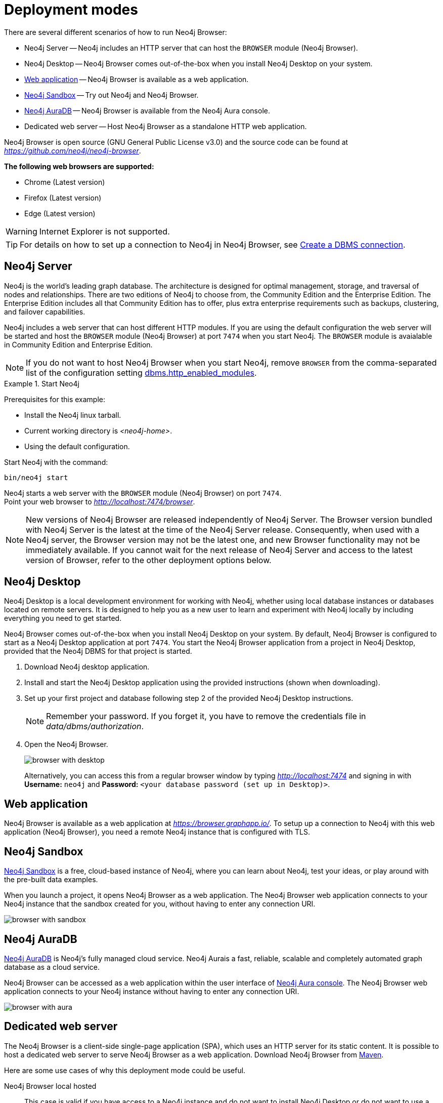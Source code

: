 [[deployment-modes]]
= Deployment modes
:description: This section describes the different deployment modes of Neo4j Browser.

There are several different scenarios of how to run Neo4j Browser:

* Neo4j Server -- Neo4j includes an HTTP server that can host the `BROWSER` module (Neo4j Browser).
* Neo4j Desktop -- Neo4j Browser comes out-of-the-box when you install Neo4j Desktop on your system.
* link:https://browser.graphapp.io/[Web application] -- Neo4j Browser is available as a web application.
* link:https://neo4j.com/sandbox/[Neo4j Sandbox] -- Try out Neo4j and Neo4j Browser.
* link:https://console.neo4j.io[Neo4j AuraDB] -- Neo4j Browser is available from the Neo4j Aura console.
* Dedicated web server -- Host Neo4j Browser as a standalone HTTP web application.


Neo4j Browser is open source (GNU General Public License v3.0) and the source code can be found at link:https://github.com/neo4j/neo4j-browser[_https://github.com/neo4j/neo4j-browser_].

**The following web browsers are supported:**

* Chrome (Latest version)
* Firefox (Latest version)
* Edge (Latest version)

[WARNING]
====
Internet Explorer is not supported.
====

[TIP]
====
For details on how to set up a connection to Neo4j in Neo4j Browser, see xref:operations#create-dbms-connection[Create a DBMS connection].
====


[[bundled-neo4j]]
== Neo4j Server

Neo4j is the world’s leading graph database.
The architecture is designed for optimal management, storage, and traversal of nodes and relationships.
There are two editions of Neo4j to choose from, the Community Edition and the Enterprise Edition.
The Enterprise Edition includes all that Community Edition has to offer, plus extra enterprise requirements such as backups, clustering, and failover capabilities.

Neo4j includes a web server that can host different HTTP modules.
If you are using the default configuration the web server will be started and host the `BROWSER` module (Neo4j Browser) at port `7474` when you start Neo4j.
The `BROWSER` module is avaialable in Community Edition and Enterprise Edition.

[NOTE]
====
If you do not want to host Neo4j Browser when you start Neo4j, remove `BROWSER` from the comma-separated list of the configuration setting https://neo4j.com/docs/operations-manual/current/reference/configuration-settings/#config_dbms.http_enabled_modules[dbms.http_enabled_modules].
====

.Start Neo4j
====
Prerequisites for this example:

* Install the Neo4j linux tarball.
* Current working directory is _<neo4j-home>_.
* Using the default configuration.

Start Neo4j with the command:

[source, shell]
----
bin/neo4j start
----

Neo4j starts a web server with the `BROWSER` module (Neo4j Browser) on port `7474`. +
Point your web browser to link:http://localhost:7474/browser[_http://localhost:7474/browser_].
====

[NOTE]
====
New versions of Neo4j Browser are released independently of Neo4j Server.
The Browser version bundled with Neo4j Server is the latest at the time of the Neo4j Server release.
Consequently, when used with a Neo4j server, the Browser version may not be the latest one, and new Browser functionality may not be immediately available.
If you cannot wait for the next release of Neo4j Server and access to the latest version of Browser, refer to the other deployment options below.
====



[[bundled-desktop]]
== Neo4j Desktop

Neo4j Desktop is a local development environment for working with Neo4j, whether using local database instances or databases located on remote servers.
It is designed to help you as a new user to learn and experiment with Neo4j locally by including everything you need to get started.

Neo4j Browser comes out-of-the-box when you install Neo4j Desktop on your system.
By default, Neo4j Browser is configured to start as a Neo4j Desktop application at port `7474`.
You start the Neo4j Browser application from a project in Neo4j Desktop, provided that the Neo4j DBMS for that project is started.

. Download Neo4j desktop application.
. Install and start the Neo4j Desktop application using the provided instructions (shown when downloading).
. Set up your first project and database following step 2 of the provided Neo4j Desktop instructions.
+
[NOTE]
====
Remember your password.
If you forget it, you have to remove the credentials file in _data/dbms/authorization_.
====
. Open the Neo4j Browser.
+
image:browser-with-desktop.png[]
+
Alternatively, you can access this from a regular browser window by typing _http://localhost:7474_ and signing in with *Username:* `neo4j` and *Password:* `<your database password (set up in Desktop)>`. +


[[web-application]]
== Web application

Neo4j Browser is available as a web application at link:https://browser.graphapp.io/[_https://browser.graphapp.io/_].
To setup up a connection to Neo4j with this web application (Neo4j Browser), you need a remote Neo4j instance that is configured with TLS.


[[sandbox]]
== Neo4j Sandbox

link:https://neo4j.com/sandbox/[Neo4j Sandbox] is a free, cloud-based instance of Neo4j, where you can learn about Neo4j, test your ideas, or play around with the pre-built data examples.

When you launch a project, it opens Neo4j Browser as a web application.
The Neo4j Browser web application connects to your Neo4j instance that the sandbox created for you, without having to enter any connection URI.

image:browser-with-sandbox.png[]


[[aura]]
== Neo4j AuraDB

link:https://neo4j.com/cloud/aura/[Neo4j AuraDB] is Neo4j’s fully managed cloud service.
Neo4j Aurais a fast, reliable, scalable and completely automated graph database as a cloud service.

Neo4j Browser can be accessed as a web application within the user interface of link:https://console.neo4j.io/[Neo4j Aura console].
The Neo4j Browser web application connects to your Neo4j instance without having to enter any connection URI.

image:browser-with-aura.png[]


[[web-server]]
== Dedicated web server

The Neo4j Browser is a client-side single-page application (SPA), which uses an HTTP server for its static content.
It is possible to host a dedicated web server to serve Neo4j Browser as a web application.
Download Neo4j Browser from link:https://search.maven.org/artifact/org.neo4j.client/neo4j-browser[Maven].

Here are some use cases of why this deployment mode could be useful.

Neo4j Browser local hosted::
This case is valid if you have access to a Neo4j instance and do not want to install Neo4j Desktop or do not want to use a hosted Neo4j Browser web application.
It is a simple solution, start a local hosted Neo4j Browser web application on your machine with a simple one-line command.
It is also easy to run a specific version of Neo4j Browser, download the preferred version from link:https://search.maven.org/artifact/org.neo4j.client/neo4j-browser[Maven].

Neo4j Browser deployed web application::
If you want to have specific network configurations within your network and host Neo4j Browser for quick access within your organization, you can host Neo4j Browser with an HTTP web server.
This allows for full control of configuring the HTTP web server as needed.
For example you way want to add a layer of access control to access the Neo4j Browser web application and configure the HTTP web server connection to use TLS.

Extend or improve the source code::
Neo4j Browser is open source (GNU General Public License v3.0), and the source code can be found at link:https://github.com/neo4j/neo4j-browser[_https://github.com/neo4j/neo4j-browser_].
If you want to extend or contribute to the project, you can alter the code.
This allows you to run a modified version of Neo4j Browser.


[TIP]
====
If you have installed Neo4j on your system, then disable the browser module (`BROWSER`) from running. +
For more information, see link:https://neo4j.com/docs/operations-manual/current/reference/configuration-settings/#config_dbms.http_enabled_modules[dbms.http_enabled_modules] configuration setting.
====


[[http-web-servers]]
=== HTTP web servers

Here is a list of suggestions for simple HTTP web servers that can be used to host Neo4j Browser.

Python3 -- `http.server`::
A simple HTTP server that is bundled with Python 3. Do not use in production environment.
+
[source, shell]
----
python -m http.server --directory neo4j-browser/ 8080
----
+
For more information, see link:https://docs.python.org/3/library/http.server.html[_https://docs.python.org/3/library/http.server.html_].

Node.js -- `http-server`::
A simple, zero-configuration command-line HTTP server.
+
[source, shell]
----
npx http-server -p 8080 neo4j-browser/
----
+
For more information, see link:https://www.npmjs.com/package/http-server[_https://www.npmjs.com/package/http-server_].

Node.js -- `serve`::
A simple HTTP server is ideal for serving a static site, single page application or just a static file.
+
[source, shell]
----
npx serve -l 8080 neo4j-browser/
----
+
For more information, see link:https://www.npmjs.com/package/serve[_https://www.npmjs.com/package/serve_].

[TIP]
====
HTTP servers suitable for production use:

Nginx::
A web server that can also be used as a reverse proxy and a load balancer. +
For more information, see link:https://www.nginx.com/[_https://www.nginx.com/_].

Apache HTTP Server::
For more information, see link:https://httpd.apache.org/[_https://httpd.apache.org/_].

Internet Information Services (IIS)::
For more information, see link:https://www.iis.net/[_https://www.iis.net/_].
====


[[pre-built-neo4j-browser]]
=== Pre-built Neo4j Browser

You can download Neo4j Browser from Maven (link:https://search.maven.org/artifact/org.neo4j.client/neo4j-browser[_https://search.maven.org/artifact/org.neo4j.client/neo4j-browser_]) and serve the web application with an HTTP server.


.Get pre-built Neo4j Browser and run an HTTP web server
====

. **Download Neo4j Browser from Maven.**
+
[source, shell, subs="attributes+"]
----
wget https://repo1.maven.org/maven2/org/neo4j/client/neo4j-browser/{neo4j-browser-version}/neo4j-browser-{neo4j-browser-version}.jar
----
+
Alternatively, manually go to link:https://search.maven.org/artifact/org.neo4j.client/neo4j-browser[_https://search.maven.org/artifact/org.neo4j.client/neo4j-browser_] and download Neo4j Browser.
+
. **Unzip the .jar file.**
+
[source, shell, subs="attributes+"]
----
unzip neo4j-browser-{neo4j-browser-version}.jar
----
+
. **Host Neo4j Browser with an HTTP server.**
+
Start a web server to serve the content.
In this example, you start a web server with Python 3.
+
[source, shell]
----
python -m http.server --directory browser/ 8080
----
+
Point your web browser to link:http://localhost:8080[_http://localhost:8080_].
+
. **Test the connection to a Neo4j database instance.**
+
If you have the Neo4j tarball, you can start the database instance with the command (assuming that the current working directory is _<neo4j-home>_):
+
[source, shell]
----
bin/neo4j start
----
+
In Neo4j Browser, connect to the Neo4j database instance with the URI:
+
[source, role=noheader]
----
neo4j://localhost:7687
----
====

[TIP]
====
For details on how to set up a connection to Neo4j in Neo4j Browser, see xref:operations#create-dbms-connection[Create a DBMS connection].
====


[[build-neo4j-browser]]
=== Build Neo4j Browser

You can build the source code and host Neo4j Browser.

The source code can be found at link:https://github.com/neo4j/neo4j-browser[https://github.com/neo4j/neo4j-browser].

.Build Neo4j Browser and run an HTTP web server
====

. **Get the source code from Github**
+
Clone the Neo4j Browser Git repository.
The command gets only the `master` branch to save bandwidth and file space.
+
[source, shell]
----
git clone --single-branch --branch=master https://github.com/neo4j/neo4j-browser/
----
+
Change the current working directory to the root of the Git repository.
+
[source, shell]
----
cd neo4j-browser
----
+
. **Build with Node.js.**
+
.. **Install Node.js dependencies.**
+
[source, shell]
----
npm install
----
+
.. **Build the project.**
+
[source, shell]
----
npm build
----
+
. **Host web application with an HTTP server.**
+
Start a web server to serve the content.
In this example you, start a web server with Python 3.
+
[source, shell]
----
python -m http.server --directory dist/ 8080
----
+
Point your web browser to link:http://localhost:8080[_http://localhost:8080_].
====

[TIP]
====
For details on how to set up a connection to Neo4j in Neo4j Browser, see xref:operations#create-dbms-connection[Create a DBMS connection].
====

//https://neo4j.com/docs/bloom-user-guide/current/bloom-installation/#_bloom_web_app_hosted_in_a_separate_web_server
